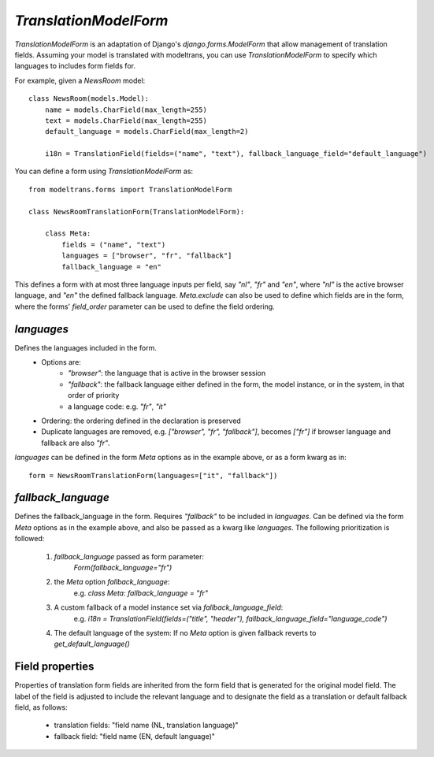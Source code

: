 `TranslationModelForm`
======================

`TranslationModelForm` is an adaptation of Django's `django.forms.ModelForm` that allow management of translation fields.
Assuming your model is translated with modeltrans,
you can use `TranslationModelForm` to specify which languages to includes form fields for.

For example, given a `NewsRoom` model::

    class NewsRoom(models.Model):
        name = models.CharField(max_length=255)
        text = models.CharField(max_length=255)
        default_language = models.CharField(max_length=2)

        i18n = TranslationField(fields=("name", "text"), fallback_language_field="default_language")

You can define a form using `TranslationModelForm` as::

    from modeltrans.forms import TranslationModelForm

    class NewsRoomTranslationForm(TranslationModelForm):

        class Meta:
            fields = ("name", "text")
            languages = ["browser", "fr", "fallback"]
            fallback_language = "en"

This defines a form with at most three language inputs per field, say `"nl"`, `"fr"` and `"en"`,
where `"nl"` is the active browser language, and `"en"` the defined fallback language.
`Meta.exclude` can also be used to define which fields are in the form,
where the forms' `field_order` parameter can be used to define the field ordering.

`languages`
-----------

Defines the languages included in the form.
    - Options are:
        - `"browser"`: the language that is active in the browser session
        - `"fallback"`: the fallback language either defined in the form, the model instance, or in the system, in that order of priority
        - a language code: e.g. `"fr"`, `"it"`
    - Ordering: the ordering defined in the declaration is preserved
    - Duplicate languages are removed, e.g. `["browser", "fr", "fallback"]`, becomes `["fr"]` if browser language and fallback are also `"fr"`.

`languages` can be defined in the form `Meta` options as in the example above, or as a form kwarg as in::

    form = NewsRoomTranslationForm(languages=["it", "fallback"])


`fallback_language`
-------------------

Defines the fallback_language in the form.
Requires `"fallback"` to be included in `languages`.
Can be defined via the form `Meta` options as in the example above, and also be passed as a kwarg like `languages`.
The following prioritization is followed:

    1) `fallback_language` passed as form parameter:
        `Form(fallback_language="fr")`
    2) the `Meta` option `fallback_language`:
        e.g. `class Meta: fallback_language = "fr"`
    3) A custom fallback of a model instance set via `fallback_language_field`:
        e.g. `i18n = TranslationField(fields=("title", "header"), fallback_language_field="language_code")`
    4) The default language of the system: If no `Meta` option is given fallback reverts to `get_default_language()`

Field properties
----------------

Properties of translation form fields are inherited from the form field that is generated for the original model field.
The label of the field is adjusted to include the relevant language
and to designate the field as a translation or default fallback field, as follows:

  - translation fields: "field name (NL, translation language)"
  - fallback field: "field name (EN, default language)"
